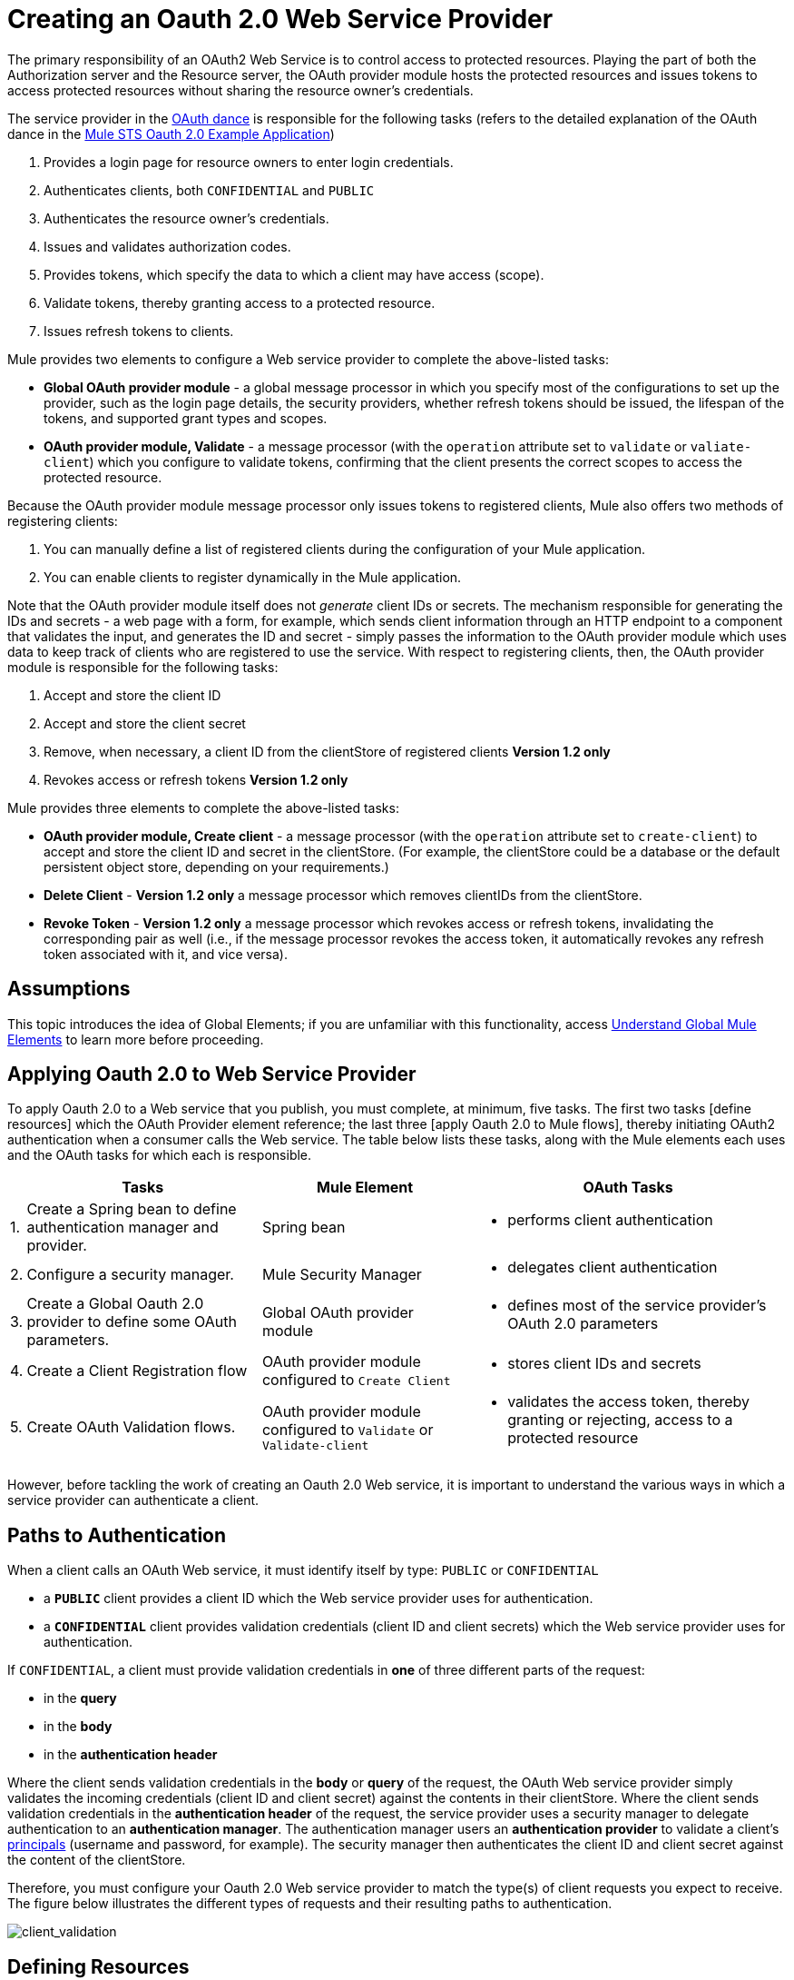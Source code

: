 = Creating an Oauth 2.0 Web Service Provider

The primary responsibility of an OAuth2 Web Service is to control access to protected resources. Playing the part of both the Authorization server and the Resource server, the OAuth provider module hosts the protected resources and issues tokens to access protected resources without sharing the resource owner's credentials.

The service provider in the link:/mule-user-guide/v/3.4/mule-secure-token-service[OAuth dance] is responsible for the following tasks (refers to the detailed explanation of the OAuth dance in the link:/mule-user-guide/v/3.4/mule-sts-oauth-2.0a-example-application[Mule STS Oauth 2.0 Example Application])

. Provides a login page for resource owners to enter login credentials.
. Authenticates clients, both `CONFIDENTIAL` and `PUBLIC`
. Authenticates the resource owner's credentials.
. Issues and validates authorization codes.
. Provides tokens, which specify the data to which a client may have access (scope).
. Validate tokens, thereby granting access to a protected resource.
. Issues refresh tokens to clients.

Mule provides two elements to configure a Web service provider to complete the above-listed tasks:

* *Global OAuth provider module* - a global message processor in which you specify most of the configurations to set up the provider, such as the login page details, the security providers, whether refresh tokens should be issued, the lifespan of the tokens, and supported grant types and scopes.
* *OAuth provider module, Validate* - a message processor (with the `operation` attribute set to `validate` or `valiate-client`) which you configure to validate tokens, confirming that the client presents the correct scopes to access the protected resource.

Because the OAuth provider module message processor only issues tokens to registered clients, Mule also offers two methods of registering clients:

. You can manually define a list of registered clients during the configuration of your Mule application.
. You can enable clients to register dynamically in the Mule application.

Note that the OAuth provider module itself does not _generate_ client IDs or secrets. The mechanism responsible for generating the IDs and secrets - a web page with a form, for example, which sends client information through an HTTP endpoint to a component that validates the input, and generates the ID and secret - simply passes the information to the OAuth provider module which uses data to keep track of clients who are registered to use the service. With respect to registering clients, then, the OAuth provider module is responsible for the following tasks:

. Accept and store the client ID
. Accept and store the client secret
. Remove, when necessary, a client ID from the clientStore of registered clients *Version 1.2 only*
. Revokes access or refresh tokens *Version 1.2 only*

Mule provides three elements to complete the above-listed tasks:

* *OAuth provider module, Create client* - a message processor (with the `operation` attribute set to `create-client`) to accept and store the client ID and secret in the clientStore. (For example, the clientStore could be a database or the default persistent object store, depending on your requirements.)
* *Delete Client* - *Version 1.2 only* a message processor which removes clientIDs from the clientStore.
* *Revoke Token* - *Version 1.2 only* a message processor which revokes access or refresh tokens, invalidating the corresponding pair as well (i.e., if the message processor revokes the access token, it automatically revokes any refresh token associated with it, and vice versa).

== Assumptions

This topic introduces the idea of Global Elements; if you are unfamiliar with this functionality, access link:/docs/display/34X/Understand+Global+Mule+Elements[Understand Global Mule Elements] to learn more before proceeding.

== Applying Oauth 2.0 to Web Service Provider

To apply Oauth 2.0 to a Web service that you publish, you must complete, at minimum, five tasks. The first two tasks [define resources] which the OAuth Provider element reference; the last three [apply Oauth 2.0 to Mule flows], thereby initiating OAuth2 authentication when a consumer calls the Web service. The table below lists these tasks, along with the Mule elements each uses and the OAuth tasks for which each is responsible.

[%header%autowidth.spread]
|===
| |Tasks |Mule Element |OAuth Tasks
|1. |Create a Spring bean to define authentication manager and provider. |Spring bean a|
* performs client authentication
|2. |Configure a security manager. |Mule Security Manager a|
* delegates client authentication
|3. |Create a Global Oauth 2.0 provider to define some OAuth parameters. |Global OAuth provider module a|
* defines most of the service provider's OAuth 2.0 parameters
|4. |Create a Client Registration flow |OAuth provider module configured to `Create Client` a|
* stores client IDs and secrets
|5. |Create OAuth Validation flows. |OAuth provider module configured to `Validate` or `Validate-client` a|
* validates the access token, thereby granting or rejecting, access to a protected resource
|===

However, before tackling the work of creating an Oauth 2.0 Web service, it is important to understand the various ways in which a service provider can authenticate a client.

== Paths to Authentication

When a client calls an OAuth Web service, it must identify itself by type: `PUBLIC` or `CONFIDENTIAL`

* a *`PUBLIC`* client provides a client ID which the Web service provider uses for authentication.
* a *`CONFIDENTIAL`* client provides validation credentials (client ID and client secrets) which the Web service provider uses for authentication.

If `CONFIDENTIAL`, a client must provide validation credentials in *one* of three different parts of the request:

* in the *query*
* in the *body*
* in the *authentication header*

Where the client sends validation credentials in the *body* or *query* of the request, the OAuth Web service provider simply validates the incoming credentials (client ID and client secret) against the contents in their clientStore. Where the client sends validation credentials in the *authentication header* of the request, the service provider uses a security manager to delegate authentication to an *authentication manager*. The authentication manager users an *authentication provider* to validate a client's http://en.wikipedia.org/wiki/Principal_(computer_security)[principals] (username and password, for example). The security manager then authenticates the client ID and client secret against the content of the clientStore.

Therefore, you must configure your Oauth 2.0 Web service provider to match the type(s) of client requests you expect to receive. The figure below illustrates the different types of requests and their resulting paths to authentication.

image:client_validation.png[client_validation]

== Defining Resources

The following procedure describes the steps to take to define the resources that the OAuth Provider and Global OAuth Provider reference. These resources - an authentication provider, an authentication manager, and a security manager - are only necessary if your Web service expects calls from `CONFIDENTIAL` clients with validation credentials in the *authentication header*. (Recall that if your Web service expects call only from `CONFIDENTIAL` clients which provide validation credentials in the *body* or *query* of the request, your Mule application does not need to define these resources.)

. Within your Web service project in Mule, create a *Spring bean* called *`ss-authentication-manager`*, in which you define the *`authentication-provider`*.
+
[source, xml, linenums]
----
<spring:beans>
        <ss:authentication-manager id="resourceOwnerAuthenticationManager"> 
            <ss:authentication-provider>
                <ss:user-service id="resourceOwnerUserService">
                    <ss:user name="john" password="doe" authorities="RESOURCE_OWNER"/>
                </ss:user-service>
            </ss:authentication-provider>
        </ss:authentication-manager>
</spring:beans>
----

. Within your Web service project in Mule, create a *security manager* element which references the authentication manager (see example code below). (In context of an OAuth Web service, the authentication manager is the security provider.)
+
[source, xml, linenums]
----
<mule-ss:security-manager>
        <mule-ss:delegate-security-provider name="resourceOwnerSecurityProvider" delegate-ref="resourceOwnerAuthenticationManager"/>
    </mule-ss:security-manager>
----

== Creating a Global OAuth Provider Module

[tabs]
------
[tab,title="STUDIO Visual Editor"]
....
. Add a global *OAuth Provider module* message processor to your Mule project.
. Configure the attributes of the message processor according to the table below. The Req'd column indicates an attribute is required for validating a client app and resource owner. (Refer to example code below.)
+
image:oauth_global.png[oauth_global]
+
[%header%autowidth.spread]
|===
|Field |Req'd |Value
|*Name* |  |A unique name for the global element.
|*Access Token Endpoint Path* | a|Location of access token endpoint required to access resource server.

Default value: `/localhost/9999/`

For example: `tweetbook/api/token`
|*Host* | a|Web service host

Default value: `localhost`
|*Provider Name* | |Name of the Web service provider. For example: `TweetBook`
|*Authorization Ttl Seconds* | a|Lifespan of authorization code (ms)

Default value: 600 ms
|*Port* | a|Port on which the Web service is exposed.

Default value: 999
|*Client Store Reference* | |In-memory object store that retains OAuth client specific information. Use this field to reference a specific, customized object store.

Default value: in-memory object store
|*Authorization Code Store Reference* | |In-memory object store that retains authorization codes. Use this field to reference a specific, customized object store (can be the same object store as for client store).
|*Token Store Reference* | |In-memory object store (can be the same as the one above) that retains tokens. Use this field to reference a specific, customized object store (can be the same object store as for client store).
|*Authorization Endpoint Path* | a|Location of authorization endpoint required to access to authorization server.

Default value: `/localhost/9999/`

For example, `tweetbook/api/authorize`
|*Login Page* | a|URL for the service provider's end user login page. The resource owner logs into her account from this page.

Default value: org/mule/modules/oauth2/provider/www/templates/login.html
|*Scopes* ^|x |A space-seperated list in the token that defines the specific data to which the consumer has access. For example, `READ_PROFILE WRITE_PROFILE READ_BOOKSHELF WRITE_BOOKSHELF`.
|*Token Ttl Seconds* | a|Lifespan of token (ms)

Default value: 86400 ms
|*Connector Reference* | |A reference to the type of transport, which defaults to HTTP. If your application uses something other than HTTP - Jetty, HTTPS, Servlet - or you have specific HTTP transport configurations you wish to reference, use this field to reference a specific connector.
|*Resource Owner Security Provider Reference* ^|x |The reference to the authentication server's security provider. For example, `resourceOwnerSecurityProvider` references the Spring security manager (which, in turn, references the authentication manager spring bean).
|*Client Security Provider Reference* | |The reference to the security provider that validates client credentials.
|*Supported Grant Types* | a|Space-seperated list of authorization grant types the OAuth Web service provider supports.

Specify on of the values listed below.

`AUTHORIZATION_CODE` _(default)_

`IMPLICIT`

`RESOURCE_OWNER_PASSWORD_CREDENTIALS`

`CLIENT_CREDENTIALS`
|*Rate Limiter Reference* | a|References a package to define limitations for the rate at which a client can call the interface.

By default references: `org.mule.modules.oauth2.provider.rateLimit.SimpleInMemmoryRateLimiter`

Use the class to set maximumFailureCount (default = 5) and auhtResetAfterSeconds (default = 600).
|*Enable Refresh Token* | a|Set to true, this attribute allows Mule to send http://tools.ietf.org/html/draft-ietf-oauth-v2-22#section-1.5[refresh tokens].

Default value: `TRUE`
|===
+
[source, xml, linenums]
----
<oauth2-provider:config
        name="oauth2Provider"
        providerName="TweetBook"
        host="localhost"
        port="${http.port}"
        authorizationEndpointPath="tweetbook/oauth/authorize"
        accessTokenEndpointPath="tweetbook/oauth/token"
        resourceOwnerSecurityProvider-ref="resourceOwnerSecurityProvider"
        scopes="READ_PROFILE WRITE_PROFILE READ_BOOKSHELF WRITE_BOOKSHELF" doc:name="OAuth provider module">
    </oauth2-provider:config>
----
....
[tab,title="XML Editor or Standalone"]
....
. Add a global *`outh2-provider:config`* to your Mule application, at the top of your XML config file, outside all flows.
+
[source, xml, linenums]
----
<oauth2-provider:config/>
----

. Add attributes to the global element according to the table below. The Req'd column indicates an attribute is required for validating a client app and resource owner. (Refer to example code below.)
+
[source, xml, linenums]
----
<oauth2-provider:config
        name="oauth2Provider"
        providerName="TweetBook"
        host="localhost"
        port="${http.port}"
        authorizationEndpointPath="tweetbook/oauth/authorize"
        accessTokenEndpointPath="tweetbook/oauth/token"
        resourceOwnerSecurityProvider-ref="resourceOwnerSecurityProvider"
        scopes="READ_PROFILE WRITE_PROFILE READ_BOOKSHELF WRITE_BOOKSHELF" doc:name="OAuth provider module">
    </oauth2-provider:config>
----
+
[%header%autowidth.spread]
|===
|Attribute |Req'd |Value
|*doc:name* | |A unique name for the global element.
|*accessTokenEndpointPath* | a|Location of access token endpoint required to access resource server.

Default value: `/localhost/9999/`

For example, `tweetbook/api/token`

|*host* | a|Web service host.

Default value: `localhost`
|*providerName* | |Name of the Web service provider. For example, `TweetBook`
|*authorizationTtlSeconds* | a|Lifespan of authorization code (ms).

Default value: 600 ms
|*port* | a|Port on which the Web service is exposed.

Default value: 9999
|*clientStoreReference* | a|In-memory object store that retains OAuth client specific information. Use this field to reference a specific, customized object store.

Default value: in-memory object store
|*authorizationCodeStoreReference* | |In-memory object store that retains authorization codes. Use this field to reference a specific, customized object store (can be the same object store as for client store.)
|*tokenStoreReference* | |In-memory object store (can be the same as the one above) that retains field to reference a specific, customized object store (can be the same object client store).
|authorizationEndpointPath | a|Location of authorization endpoint required to access to authorization server.

Default value: `/localhost/9999/`

For example, `tweetbook/api/authorize`
|*loginPage* | a|URL for the service provider's end user login page. The resource owner logs from this page.

Default value: `org/mule/modules/oauth2/provider/www/templates/login.html`
|*scopes* | |A space-seperated list in the token that defines the specific data to which the consumer has access. For example, `READ_PROFILE WRITE_PROFILE READ_BOOKSHELF WRITE_BOOKSHELF`
|*tokenTtlSeconds* | a|Lifespan of token (ms)

Default value: 86400 ms
|*connectorReference* | |A reference to the type of transport, which defaults to HTTP. If your application uses something other than HTTP - Jetty, HTTPS, Servlet - or you have some specific HTTP transport configurations you wish to reference, use this field to reference a specific connector.
|*resourceOwnerSecurityProvider* | |The reference to authentication server's security provider. For example, `resourceOwnerSecurityProvider` references the Spring security manager turn, references the authentication manager spring bean, (which in turn, references the authentication manager spring bean).
|*clientSecurityProvider* | |The reference to the security provider that validates client credentials.
|*supportedGrantTypes* | a|Space-seperated list of authorization grant types the OAuth Web service provider supports.

Specify one of the values listed below.

`AUTHORIZATION_CODE` _(default)_

`IMPLICIT`

`RESOURCE_OWNER_PASSWORD_CREDENTIALS`

`CLIENT_CREDENTIALS`
|*rateLimiterReference* | a|References a package to define limitations for the rate at which a client can call the interface.

By default, references: `org.mule.modules.oauth2.provider.rateLimit.SimpleInMemmoryRateLimiter`

Use the class to set maximumFailureCount (default = 5) and auhtResetAfterSeconds (default = 600)
|*enableRefreshToken* | a|Set to true, this attribute allows Mule to send http://tools.ietf.org/html/draft-ietf-oauth-v2-22#section-1.5[refresh tokens].

Default value: `FALSE`
|===
....
------

== Creating a Client Registration Flow

Recall that in order to use Web service protected by Oauth 2.0, a client must first register with the service. The following procedures describes the steps to configure a Mule flow to dynamically accept client registration requests.

[tabs]
------
[tab,title="STUDIO Visual Editor"]
....
. Create a Mule flow designed to accept calls from client apps requesting registration to use the service.

. Use one of three following methods to store client IDs and secrets.

.. Add an *OAuth provider module* message processor to the flow in your Mule application which will accept and store client IDs and secrets. Configure the element's field according tot he table below. (See code example below. Mule creates a default object store, then loads the client' information into that object store.)
+
image:create_client.png[create_client]
+
[%header%autowidth.spread]
|===
|Field |Req'd |Value
|*Display Name* | |Enter a unique name for the global element.
|*Config Reference* ^|x |Reference the global OAuth provider module element you created above.
|*Operation* ^|x |Create client
|*Client Id* ^|x |Define where to acquire the client ID. (In the example code below, Mule access an object store to validate the `client_ID` and `client_secret`.) Use a Mule expression to dynamically accept this information from clients.
|*Client Name* | |Identify the client application by name.
|*Description* | |Offer a brief description of the client application.
|*Principal* | |Defines a client's http://en.wikipedia.org/wiki/Principal_(computer_security)[principals] (username and password, for example).
|*Secret* | a|Define where to acquire the client secret.

Not a required attribute if type="PUBLIC"
|*Type* | |Define the client type (PUBLIC or CONFIDENTIAL)
|*Strings* | |Select *Create a List*, then click the image:add.png[add] icon to add an `outh2-provider:authorized-grant-types` child element to the `outh2-provider:create-client` element in your config. In the dialog, click *Define*, then enter one or more of the following values, separated by spaces: `AUTHORIZATION_CODE IMPLICIT RESOURCE_OWNER_PASSWORD_CREDENTIALS CLIENT_CREDENTIALS`
|*Strings* | a|Select *Create A List* then click image:add.png[add] icon to add an `oauth2-provider:redirect-uris` child element to the `oauth2-provider:create-client` element in your config. In the dialog, click *Define*, then enter a URI to which the message processor redirects an authorization code.

During registration, client indicates which are its valid redirect URIs. When the client later requests an authorization code, it also includes a redirect URI. If the redirect URI included in the request for authorization code is valid (i.e., matches one of the redirect URIs submitted by the client during registration), the message processor directs authorization code to the specified URI.
|*Strings* | |Select *Create a List*, then click image:add.png[add] icon to add an `oauth2-provider:scopes` child element to the `oauth2-provider:create-client` element in your config. In the dialog, click *Define*, then enter a space-seperated list of scopes which the client must provide when it uses service.
|===
+
[source, xml, linenums]
----
<oauth2-provider:config
        ...
            <oauth2-provider:clients>
                <oauth2-provider:client clientId="${client_id}" secret="${client_secret}"
                                        type="CONFIDENTIAL" clientName="Mule Bookstore" description="Mule-powered On-line Bookstore">
                    <oauth2-provider:redirect-uris>
                        <oauth2-provider:redirect-uri>http://oauth-consumer.qa.cloudhub.io*</oauth2-provider:redirect-uri>
                    </oauth2-provider:redirect-uris>
                    <oauth2-provider:authorized-grant-types>
                        <oauth2-provider:authorized-grant-type>AUTHORIZATION_CODE</oauth2-provider:authorized-grant-type>
                    </oauth2-provider:authorized-grant-types>
                    <oauth2-provider:scopes>
                        <oauth2-provider:scope>READ_PROFILE</oauth2-provider:scope>
                        <oauth2-provider:scope>READ_BOOKSHELF</oauth2-provider:scope>
                        <oauth2-provider:scope>WRITE_BOOKSHELF</oauth2-provider:scope>
                        <oauth2-provider:scope>WRITE_PROFILE</oauth2-provider:scope>
                    </oauth2-provider:scopes>
                </oauth2-provider:client>
            </oauth2-provider:clients>
    </oauth2-provider:config>
----

.. Add a Spring bean and write Java code, using the default object store. In the example code below, the Spring bean invokes the initialize method of the `TweetBookInitializer` Java class. Mule generates the value of the default object store, then the Spring bean sets the value on the `clientRegistration` property.
+
[source, xml, linenums]
----
<spring:bean class="org.mule.modules.security.examples.oauth2.TweetBookInitializer"
                     init-method="initialize"
                     p:clientRegistration="#{oauth2Provider.configuration.clientStore}" />
----
+
[source, java, linenums]
----
public class TweetBookInitializer
{
    public static final String BOOKSTORE_CLIENT_ID = "e7aaf348-f08a-11e1-9237-96c6dd6a022f";
    public static final String BOOKSTORE_CLIENT_SECRET = "ee9acaa2-f08a-11e1-bc20-96c6dd6a022f";
 
    private ClientRegistration clientRegistration;
 
    public void initialize()
    {
        final Client bookstoreClient = new Client(BOOKSTORE_CLIENT_ID);
        bookstoreClient.setSecret(BOOKSTORE_CLIENT_SECRET);
        bookstoreClient.setType(ClientType.CONFIDENTIAL);
        bookstoreClient.setClientName("Mule Bookstore");
        bookstoreClient.setDescription("Mule-powered On-line Bookstore");
        bookstoreClient.getAuthorizedGrantTypes().add(RequestGrantType.AUTHORIZATION_CODE);
        bookstoreClient.getRedirectUris().add("http://localhost*");
        bookstoreClient.getScopes().addAll(
            Utils.tokenize("READ_PROFILE READ_BOOKSHELF WRITE_BOOKSHELF WRITE_PROFILE"));
 
        clientRegistration.addClient(bookstoreClient);
    }
 
    public void setClientRegistration(final ClientRegistration clientRegistration)
    {
        this.clientRegistration = clientRegistration;
    }
}
----

.. Create a custom implementation of the object store client IDs and secrets.

... Create an implementation of the `org.mule.module.oauth2.provider.client.ClientStore` interface
... In the XML configuration, add a `clientStore-ref` property to the `oauth2-provider:create-client` element. Mule invokes the `getClientById` method of the contract to obtain client IDs and secrets.
....
[tab,title="XML Editor or Standalone"]
....
. Create a Mule flow designed to accept calls from client apps requesting registration to use the service.
. Use one of three following methods to store client IDs and secrets.

.. Add an *`oauth2-provider:client-create`* element to the flow in your Mule application which will accept and store client IDs and secrets. Configure the element's attributes according to the table below. (See code example, below. Mule creates a default object store, then loads the clients' information into that object store.)
+
[source, xml, linenums]
----
<oauth2-provider:create-client clientId="${client_id}" secret="${client_secret}"
                                        type="CONFIDENTIAL" clientName="Mule Bookstore" description="Mule-powered On-line Bookstore">
    <oauth2-provider:redirect-uris>
    <oauth2-provider:redirect-uri>http://oauth-consumer.qa.cloudhub.io*</oauth2-provider:redirect-uri>
    </oauth2-provider:redirect-uris>
    <oauth2-provider:authorized-grant-types>
        <oauth2-provider:authorized-grant-type>AUTHORIZATION_CODE</oauth2-provider:authorized-grant-type>
    </oauth2-provider:authorized-grant-types>
    <oauth2-provider:scopes>
        <oauth2-provider:scope>READ_PROFILE</oauth2-provider:scope>
        <oauth2-provider:scope>READ_BOOKSHELF</oauth2-provider:scope>
        <oauth2-provider:scope>WRITE_BOOKSHELF</oauth2-provider:scope>
        <oauth2-provider:scope>WRITE_PROFILE</oauth2-provider:scope>
    </oauth2-provider:scopes>
</oauth2-provider:create-client>
----
+
[%header%autowidth.spread]
|===
|Attribute |Req'd? |Value
|*config-ref* ^|x |Use the name of the new global OAuth provider module element you created link:/mule-user-guide/v/3.4/creating-an-oauth-2.0a-web-service-provider[above].
|*doc:name* | |A unique name for the element in the flow.
|*client ID* ^|x |Define where to acquire the client ID. (In the example code below, Mule access an object store to validate the `client_ID` and `client_secret`.)
|*clientName* | |Identify the client application.
|*description* | |Offer a brief descripton of the client application
|*secret* ^|x a|Define where to acquire the client secret.

Not a required attribute if type="PUBLIC".
|*type* ^|x |Define the client type (PUBLIC or CONFIDENTIAL).
|===
+
Add three child elements to the `oauth2-provider:create-client` element in your config:
+
[%header%autowidth.spread]
|===
|Child Element |Attribute |Value
|`*oauth2-provider:authorized-grant-type*` |ref a|Define on or more of the following values, seperated by spaces:

`AUTHORIZATION_CODE`

`IMPLICIT`

`RESOURCE_OWNER_PASSWORD_CREDENTIALS`

`CLIENT_CREDENTIALS`
|`*oauth2-provider:redirect-uris*` |ref a|Identify the URI to which the message processor redirects an authorization code.

During registration, a client indicates which are its valid redirect URIs. When the client later requests an authorization code, it also includes a redirect URI. If the redirect URI included in the request for authorization code is valid (i.e., matches one of the redirect URIs submitted by the client during registration), the message processor directs the authorization code to the specified URI.
|`*oauth2-provider:scopes*` |ref |Define a space-seperated list of scopes which the client must provide when it uses the service.
|===

.. Add a Spring bean and write Java code, using the default object store. In the example code below, the Spring bean invokes the initialize method of the `TweetBookInitializer` Java class. Mule generates the value of the default object store, then the Spring bean sets the value on the `clientRegistration` property.
+
[source, xml, linenums]
----
<spring:bean class="org.mule.modules.security.examples.oauth2.TweetBookInitializer"
                     init-method="initialize"
                     p:clientRegistration="#{oauth2Provider.configuration.clientStore}" />
----
+
[source, java, linenums]
----
public class TweetBookInitializer
{
    public static final String BOOKSTORE_CLIENT_ID = "e7aaf348-f08a-11e1-9237-96c6dd6a022f";
    public static final String BOOKSTORE_CLIENT_SECRET = "ee9acaa2-f08a-11e1-bc20-96c6dd6a022f";
 
    private ClientRegistration clientRegistration;
 
    public void initialize()
    {
        final Client bookstoreClient = new Client(BOOKSTORE_CLIENT_ID);
        bookstoreClient.setSecret(BOOKSTORE_CLIENT_SECRET);
        bookstoreClient.setType(ClientType.CONFIDENTIAL);
        bookstoreClient.setClientName("Mule Bookstore");
        bookstoreClient.setDescription("Mule-powered On-line Bookstore");
        bookstoreClient.getAuthorizedGrantTypes().add(RequestGrantType.AUTHORIZATION_CODE);
        bookstoreClient.getRedirectUris().add("http://localhost*");
        bookstoreClient.getScopes().addAll(
            Utils.tokenize("READ_PROFILE READ_BOOKSHELF WRITE_BOOKSHELF WRITE_PROFILE"));
 
        clientRegistration.addClient(bookstoreClient);
    }
 
    public void setClientRegistration(final ClientRegistration clientRegistration)
    {
        this.clientRegistration = clientRegistration;
    }
}
----

.. Create a custom implementation of the object store to store client IDs and secrets.

... Create an implementation of the `org.mule.modules.oauth2.provider.client.ClientStore` interface
... Add a `clientStore-ref` property to the `oauth2-provider:create-client` element. Mule invokes the `getClientById` method of the contract to obtain client IDs and secrets.
....
------

== Creating OAuth Validation Flows

The following procedures describes the steps to configure Mule flows to accept requests for protected resources. You can create a flow that allows a client app to access just one scope of a protected resource, or multiple scopes of a protected resource. (In our link:/mule-user-guide/v/3.4/mule-sts-oauth-2.0a-example-application[example application] — see code below — Mule uses two flows with OAuth provider modules: one to enable clients to access the `READ_PROFILE` scope, one to enable clients to access the `READ_BOOKSHELF` scope.)

A validation flow must contain an *OAuth provider module* message processor which defines a few of the attributes required for an Oauth 2.0 Web service provider. Generally speaking, however, the OAuth Provider message processor in a flow behaves more like a placeholder, referencing the global OAuth provider module element for the bulk of its processing instructions.

[tabs]
------
[tab,title="STUDIO Visual Editor"]
....
. Create a Mule flow designed to accept calls from client apps requesting access to a protected resource.
. To this Mule flow, add an *OAuth2 provider module* message processor _before_ the point in the flow at which Mule accesses the protected resource. In other words, set the OAuth2 provider module message processor before Mule calls a database or another service to access the resource owner's private, secure data.
. Configure the attributes of the OAuth2 provider module according to the table below.
+
image:validate-Both.png[validate-Both]
+
[%header%autowidth.spread]
|===
|Field |Req'd? |Value
|*Display Name* | |Enter a unique name for the message processor in your flow.
|*Config Reference* ^|x |Use the name of the new global OAuth provider module element you created link:/mule-user-guide/v/3.4/creating-an-oauth-2.0a-web-service-provider[above].
|*Operation* ^|x a|validate for link:/mule-user-guide/v/3.4/authorization-grant-types[authorization grant types] the utilize "three-legged OAuth" (Authorization Code, Implicit, and Resource Owner Password Credentials).

validate-client: for the authorization grant type the utilizes "two-legged OAuth" (Client Credentials)
|*Resource Owner Roles* | |Specifies resource ownder role Mule enforces when validating a token.
|*Scopes* | |Specifies the data to which a client app calling this flow will have access.
|*Throw Exception On Unaccepted* ^|x a|*Version 1.2 only*

When set to false, the message processor returns a forbidden HTTP status code when it encounters an invalid token, then stops the flow.

When set to true, the message processor throws an InvalidAccessTokenException when it encounters an invalid token, which Mule can manage within an exception strategy.

Default value: FALSE
|===
+
[source, xml, linenums]
----
<flow name="publicProfile" doc:name="publicProfile">
        <http:inbound-endpoint address="http://localhost:8084/tweetbook/api/profile" exchange-pattern="request-response" doc:name="Profile API"/>
        <oauth2-provider:validate scopes="READ_PROFILE" config-ref="oauth2Provider" doc:name="OAuth provider module"/>
        <component class="org.mule.security.examples.oauth2.ProfileLookupComponent" doc:name="Profile Lookup"/>
    </flow>
 
    <flow name="publicBookshelf" doc:name="publicBookshelf">
        <http:inbound-endpoint address="http://localhost:8084/tweetbook/api/bookshelf" exchange-pattern="request-response" doc:name="Bookshelf API"/>
        <oauth2-provider:validate scopes="READ_BOOKSHELF" config-ref="oauth2Provider" doc:name="OAuth provider module"/>
        <set-payload value="The Lord of the Rings,The Hitchhiker's Guide to the Galaxy" doc:name="Retrieve Bookshelf"/>
    </flow>
----
....
------

== Disallow Client Access

*Version 1.2 only*

To prevent an existing client from using the Web service, use a `*delete-client*` element (*Delete Client* message processor in Studio's Visual Editor) in your OAuth Validation flow to remove the client ID from the list of registered clients.

[WARNING]
Removing a client ID from the list of registered clients does not automatically revoke tokens related to the clientID. After removing a client from the list, you can wait for the client's existing token - access or refresh - to expire, which thereafter bars them from using the Web service, or you can revoke the tokens manually using the `*revoke-token*` element (*Revoke Token* message processorin Studio's Visual Editor).

. To your OAuth Validation flow, add an `*oauth2-provider:delete-client*` element (*Delete Client* message processor in Studio's Visual Editor) before the message processor which validates clients.
. Configure a single attribute of the `delete-client` element according to the table below.
+
[%header%autowidth.spread]
|===
|Attribute |Req'd |Value
|*clientId* ^|x |Define the client ID to be removed from the list. See code example below.
|===
+
[source, xml, linenums]
----
<oauth2-provider:delete-client clientId="#[message.payload.clientId]"/> 
----

. Optionally, add a `*oauth2-provider:revoke-token*` element (*Revoke Token* message processor in Studio's Visual Editor) to the flow to revoke tokens from a client, immediately barring them from using the Web service. Add the `*revoke-token*` message processor _after_ the `delete-client` message processor, then configure attribute as per the table below.
+
[%header%autowidth.spread]
|===
|Attribute |Req'd? |Value
|*token* ^|x |A Mule expression to indicate the access token to be revoked. Note that by revoking a client's access token, Mule also revokes any refresh tokens associated with the client, and vice versa. See code example below.
|===
+
[source, xml, linenums]
----
<oauth2-provider:revoke-token token="#[payload]"/> 
----
